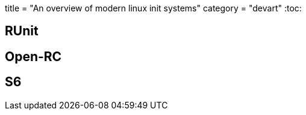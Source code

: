 +++
title = "An overview of modern linux init systems"
category = "devart"
+++
:toc:

== RUnit
== Open-RC
== S6
